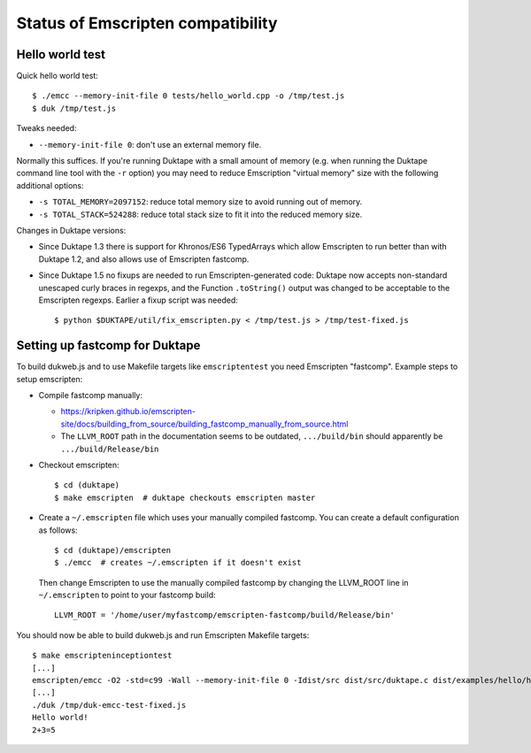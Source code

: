 ==================================
Status of Emscripten compatibility
==================================

Hello world test
================

Quick hello world test::

  $ ./emcc --memory-init-file 0 tests/hello_world.cpp -o /tmp/test.js
  $ duk /tmp/test.js

Tweaks needed:

* ``--memory-init-file 0``: don't use an external memory file.

Normally this suffices.  If you're running Duktape with a small amount of
memory (e.g. when running the Duktape command line tool with the ``-r``
option) you may need to reduce Emscription "virtual memory" size with the
following additional options:

* ``-s TOTAL_MEMORY=2097152``: reduce total memory size to avoid running
  out of memory.

* ``-s TOTAL_STACK=524288``: reduce total stack size to fit it into the
  reduced memory size.

Changes in Duktape versions:

* Since Duktape 1.3 there is support for Khronos/ES6 TypedArrays which allow
  Emscripten to run better than with Duktape 1.2, and also allows use of
  Emscripten fastcomp.

* Since Duktape 1.5 no fixups are needed to run Emscripten-generated code:
  Duktape now accepts non-standard unescaped curly braces in regexps, and
  the Function ``.toString()`` output was changed to be acceptable to the
  Emscripten regexps.  Earlier a fixup script was needed::

      $ python $DUKTAPE/util/fix_emscripten.py < /tmp/test.js > /tmp/test-fixed.js

Setting up fastcomp for Duktape
===============================

To build dukweb.js and to use Makefile targets like ``emscriptentest`` you
need Emscripten "fastcomp".  Example steps to setup emscripten:

* Compile fastcomp manually:

  - https://kripken.github.io/emscripten-site/docs/building_from_source/building_fastcomp_manually_from_source.html

  - The ``LLVM_ROOT`` path in the documentation seems to be outdated,
    ``.../build/bin`` should apparently be ``.../build/Release/bin``

* Checkout emscripten::

      $ cd (duktape)
      $ make emscripten  # duktape checkouts emscripten master

* Create a ``~/.emscripten`` file which uses your manually compiled fastcomp.
  You can create a default configuration as follows::

      $ cd (duktape)/emscripten
      $ ./emcc  # creates ~/.emscripten if it doesn't exist

  Then change Emscripten to use the manually compiled fastcomp by changing
  the LLVM_ROOT line in ``~/.emscripten`` to point to your fastcomp build::

      LLVM_ROOT = '/home/user/myfastcomp/emscripten-fastcomp/build/Release/bin'

You should now be able to build dukweb.js and run Emscripten Makefile
targets::

    $ make emscripteninceptiontest
    [...]
    emscripten/emcc -O2 -std=c99 -Wall --memory-init-file 0 -Idist/src dist/src/duktape.c dist/examples/hello/hello.c -o /tmp/duk-emcc-test.js
    [...]
    ./duk /tmp/duk-emcc-test-fixed.js
    Hello world!
    2+3=5

